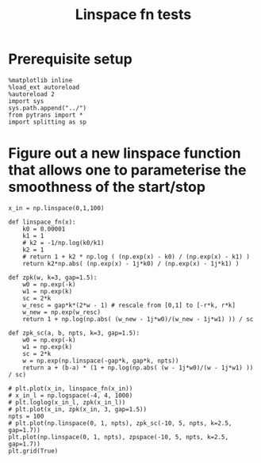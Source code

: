 #+TITLE: Linspace fn tests

* Prerequisite setup

#+BEGIN_SRC ipython :session sesh :exports both
  %matplotlib inline
  %load_ext autoreload
  %autoreload 2
  import sys
  sys.path.append("../")
  from pytrans import *
  import splitting as sp
#+END_SRC

#+RESULTS:

* Figure out a new linspace function that allows one to parameterise the smoothness of the start/stop

#+BEGIN_SRC ipython :session sesh :exports both :file figs/linspace_fn.png
    x_in = np.linspace(0,1,100)

    def linspace_fn(x):
        k0 = 0.00001
        k1 = 1
        # k2 = -1/np.log(k0/k1)
        k2 = 1
        # return 1 + k2 * np.log ( (np.exp(x) - k0) / (np.exp(x) - k1) )
        return k2*np.abs( (np.exp(x) - 1j*k0) / (np.exp(x) - 1j*k1) )

    def zpk(w, k=3, gap=1.5):
        w0 = np.exp(-k)
        w1 = np.exp(k)
        sc = 2*k
        w_resc = gap*k*(2*w - 1) # rescale from [0,1] to [-r*k, r*k]
        w_new = np.exp(w_resc)
        return 1 + np.log(np.abs( (w_new - 1j*w0)/(w_new - 1j*w1) )) / sc

    def zpk_sc(a, b, npts, k=3, gap=1.5):
        w0 = np.exp(-k)
        w1 = np.exp(k)        
        sc = 2*k
        w = np.exp(np.linspace(-gap*k, gap*k, npts))
        return a + (b-a) * (1 + np.log(np.abs( (w - 1j*w0)/(w - 1j*w1) )) / sc)

    # plt.plot(x_in, linspace_fn(x_in))
    # x_in_l = np.logspace(-4, 4, 1000)
    # plt.loglog(x_in_l, zpk(x_in_l))
    # plt.plot(x_in, zpk(x_in, 3, gap=1.5))
    npts = 100
    # plt.plot(np.linspace(0, 1, npts), zpk_sc(-10, 5, npts, k=2.5, gap=1.7))
    plt.plot(np.linspace(0, 1, npts), zpspace(-10, 5, npts, k=2.5, gap=1.7))
    plt.grid(True)
#+END_SRC

#+RESULTS:
[[file:figs/linspace_fn.png]]

